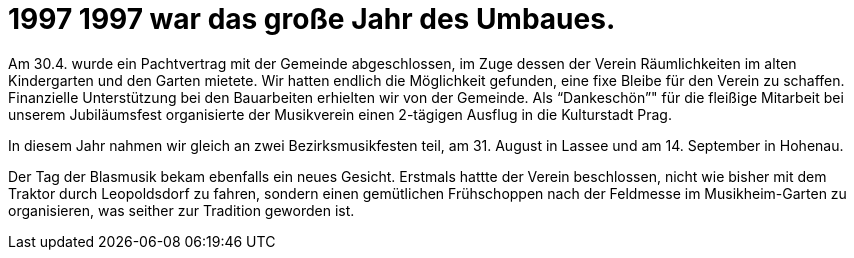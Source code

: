 = 1997  1997 war das große Jahr des Umbaues.

Am 30.4. wurde ein Pachtvertrag mit der Gemeinde abgeschlossen, im Zuge dessen der Verein Räumlichkeiten im alten Kindergarten und den Garten mietete.
Wir hatten endlich die Möglichkeit gefunden, eine fixe Bleibe für den Verein zu schaffen.
Finanzielle Unterstützung bei den Bauarbeiten erhielten wir von der Gemeinde.
Als "`Dankeschön`"" für die fleißige Mitarbeit bei unserem Jubiläumsfest organisierte der Musikverein einen 2-tägigen Ausflug in die Kulturstadt Prag.

In diesem Jahr nahmen wir gleich an zwei Bezirksmusikfesten teil, am 31.
August in Lassee und am 14. September in Hohenau.

Der Tag der Blasmusik bekam ebenfalls ein neues Gesicht.
Erstmals hattte der Verein beschlossen, nicht wie bisher mit dem Traktor durch Leopoldsdorf zu fahren, sondern einen gemütlichen Frühschoppen nach der Feldmesse im Musikheim-Garten zu organisieren, was seither zur Tradition geworden ist.
